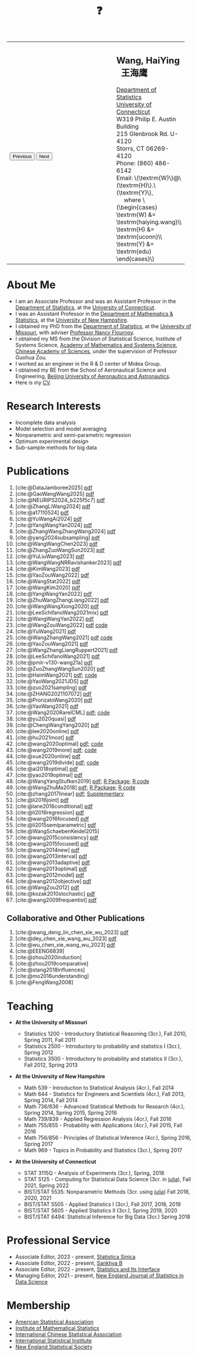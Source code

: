 #+TITLE: ❓
#+AUTHOR:    Wang, HaiYing
#+EMAIL:     haiying.wang@uconn.edu

#+BEGIN_EXPORT html
<script type = "text/javascript">
/* <![CDATA[ */
  function displayImage(image) {
  document.getElementById("img").src = image;
  }
  function displayNextImage() {
  x = (x == images.length - 1) ? 0 : x + 1;
  displayImage(images[x]);
  }
  function displayPreviousImage() {
      x = (x <= 0) ? images.length - 1 : x - 1;
      displayImage(images[x]);
  }
  function startTimer() {
  setInterval(displayNextImage, 5000);
  }
  var images = [], x = -1;
    images[0]  = "figures/why.jpg";
    <!-- images[1]  = "figures/why001.jpg"; -->
    images[1]  = "figures/why002.jpg";
    images[2]  = "figures/why003.jpg";
    <!-- images[4]  = "figures/why004.jpg"; -->
    <!-- images[5]  = "figures/why005.jpg"; -->
    <!-- images[6]  = "figures/why006.jpg"; -->
    <!-- images[7]  = "figures/why007.jpg"; -->
    images[3]  = "figures/why008.jpg";
    <!-- images[9]  = "figures/why009.jpg"; -->
    <!-- images[10] = "figures/why010.jpg"; -->
    <!-- images[11] = "figures/why011.jpg"; -->
    images[4] = "figures/why012.jpg";
    images[5] = "figures/why013.jpg";
    images[6] = "figures/why014.jpg";
  window.addEventListener('load', function() {
  'use strict';
  startTimer();
  }, false);
/* ]]> */
</script>

<script type="text/javascript" src="https://cdn.mathjax.org/mathjax/latest/MathJax.js?config=TeX-MML-AM_CHTML">
</script>

<table style="width: 100%" border="0" cellpadding="0">
	<colgroup>
		<col span="1" style="width: 60%;">
		<col span="1" style="width: 40;">
	</colgroup>
	<tr>
		<td>
			<img id="img" src="figures/why.jpg" alt="" height="350"/><br />
			<button onclick="displayPreviousImage()">Previous</button>
			<button onclick="displayNextImage()">Next</button>
		</td>
		<td>
			<h2>Wang, HaiYing &nbsp; 王海鹰</h2>
			<div>
				<a href="http://www.stat.uconn.edu/">Department of Statistics </a><br />
				<a href="http://www.uconn.edu/">University of Connecticut</a><br />
				W319 Philip E. Austin Building<br />
				215 Glenbrook Rd. U-4120<br />
				Storrs, CT 06269-4120<br />
				Phone: (860) 486-6142<br />
				Email: \(\textrm{W}\)@\(\textrm{H}\).\(\textrm{Y}\), <br />
				&emsp; where
				\(\begin{cases} \textrm{W} &= \textrm{haiying.wang}\\ \textrm{H} &= \textrm{uconn}\\ \textrm{Y} &= \textrm{edu} \end{cases}\) <br />
			</div>
		</td>
	</tr>
</table>
#+END_EXPORT

* About Me
:PROPERTIES:
:CUSTOM_ID: about-me
:END:

- I am an Associate Professor and was an Assistant Professor in the
	[[http://stat.uconn.edu/][Department of Statistics]], at the [[http://uconn.edu/][University of Connecticut]].
- I was an Assistant Professor in the
	[[http://ceps.unh.edu/mathematics-statistics][Department of Mathematics & Statistics]], at the [[http://www.unh.edu/][University of New Hampshire]].
- I obtained my PhD from the
	[[http://www.stat.missouri.edu/][Department of Statistics]], at the [[http://www.missouri.edu/][University of Missouri]], with adviser [[https://www.stat.missouri.edu/people/flournoy][Professor Nancy Flournoy]].
- I obtained my MS from the Division of Statistical Science, Institute of Systems Science,
	[[http://english.amss.cas.cn/][Academy of Mathematics and Systems Science]], [[http://english.cas.cn/][Chinese Academy of Sciences]], under the supervision of Professor Guohua Zou.
- I worked as an engineer in the R & D center of Midea Group.
- I obtained my BE from the School of Aeronautical Science and Engineering,
	[[http://ev.buaa.edu.cn/][Beijing University of Aeronautics and Astronautics]].
- Here is my [[https://www.dropbox.com/scl/fi/ci1x5uiipy8lnrc1iw17l/CV.pdf?rlkey=xvtz1hf5jgw02yw415uqj36cm&st=t77ylr1s&dl=0][CV]].
	
* Research Interests
:PROPERTIES:
:CUSTOM_ID: research-interests
:END:

- Incomplete data analysis
- Model selection and model averaging
- Nonparametric and semi-parametric regression
- Optimum experimental design
- Sub-sample methods for big data
  
# * Work in progress
# :PROPERTIES:
# :CUSTOM_ID: work-in-progress
# :END:

   
* Publications
:PROPERTIES:
:CUSTOM_ID: publications
:END:

1. [cite:@DataJamboree2025] [[https://nejsds.nestat.org/journal/NEJSDS/article/90/file/pdf][pdf]]
1. [cite:@GaoWangWang2025] [[https://rdcu.be/d52LO][pdf]]
1. [cite:@NEURIPS2024_b225f5c7] [[https://proceedings.neurips.cc/paper_files/paper/2024/file/b225f5c7cd13615e9558c3931fa4e66f-Paper-Conference.pdf][pdf]]
1. [cite:@ZhangLiWang2024] [[https://arxiv.org/pdf/2310.08208][pdf]]
1. [cite:@a17110524] [[https://www.mdpi.com/1999-4893/17/11/524/pdf?version=1731656838][pdf]]
1. [cite:@YuWangAi2024] [[file:pdfs/OSMAC_FMA.pdf][pdf]]
2. [cite:@YangWangYan2024] [[file:pdfs/OSMAC_SemiParametricAFTrank.pdf][pdf]]
3. [cite:@ZhangWangZhangWang2024] [[https://arxiv.org/pdf/2302.13441.pdf][pdf]]
4. [cite:@yang2024subsampling] [[https://rdcu.be/dyFzJ][pdf]]
5. [cite:@WangWangChen2023] [[file:pdfs/DiscussionOnInferenceStreamedData.pdf][pdf]]
6. [cite:@ZhangZuoWangSun2023] [[https://arxiv.org/pdf/2210.04581.pdf][pdf]]
7. [cite:@YuLiuWang2023] [[file:pdfs/IBOSS_GLM.pdf][pdf]]
8. [cite:@WangWangNRRavishanker2023] [[file:pdfs/OSMAC_MCAP.pdf][pdf]]
9. [cite:@KimWang2023] [[file:pdfs/noteWeightSmoothing.pdf][pdf]]
10. [cite:@YaoZouWang2022] [[file:pdfs/OSMAC_softmax_Constraints.pdf][pdf]]
11. [cite:@WangStat2022] [[https://arxiv.org/pdf/2210.00111.pdf][pdf]]
12. [cite:@WangKim2020] [[https://arxiv.org/abs/2011.05988][pdf]]
13. [cite:@YangWangYan2022] [[file:pdfs/OSMAC_ParametricAFT.pdf][pdf]]
14. [cite:@ZhuWangZhangLiang2022] [[file:pdfs/FMA_Scalable.pdf][pdf]]
15. [cite:@WangWangXiong2020] [[https://arxiv.org/pdf/2210.04079.pdf][pdf]]
16. [cite:@LeeSchifanoWang2021mix] [[file:pdfs/OSMAC_NormalMixture.pdf][pdf]]
17. [cite:@WangWangYan2022] [[file:pdfs/weightstests.pdf][pdf]]
18. [cite:@WangZouWang2022] [[https://arxiv.org/pdf/2205.08588.pdf][pdf]] [[https://github.com/Ossifragus/Ossifragus.github.io/tree/main/codes/OSMAC_PoissonVsSWR][code]]
19. [cite:@YuWang2021] [[./pdfs/LinearDiscrimination.pdf][pdf]]
20. [cite:@WangZhangWang2021] [[https://arxiv.org/pdf/2110.13048.pdf][pdf]] [[https://github.com/Ossifragus/Ossifragus.github.io/tree/main/codes/NIPS_logistic][code]]
21. [cite:@YaoZouWang2021] [[./pdfs/OSMAC_Softmax_Poi.pdf][pdf]]
22. [cite:@WangZhangLiangRuppert2021] [[./pdfs/IterativeLikelihood.pdf][pdf]]
23. [cite:@LeeSchifanoWang2021] [[./pdfs/OSMAC_FASA.pdf][pdf]]
24. [cite:@pmlr-v130-wang21a] [[http://proceedings.mlr.press/v130/wang21a/wang21a.pdf][pdf]]
25. [cite:@ZuoZhangWangSun2020] [[file:pdfs/OSMAC_DistributedLogistic.pdf][pdf]]
26. [cite:@HaimWang2021] [[./pdfs/latexnb-jds.pdf][pdf]]; [[https://github.com/Ossifragus/runcode][code]]
27. [cite:@YaoWang2021JDS] [[./pdfs/OSMAC_JDS.pdf][pdf]]
28. [cite:@zuo2021sampling] [[./pdfs/OSMAC_AdditiveHazard.pdf][pdf]]
29. [cite:@ZHANG2021107072] [[./pdfs/OSMAC_DistLinear.pdf][pdf]]
30. [cite:@PronzatoWang2020] [[https://arxiv.org/pdf/2004.00792.pdf][pdf]]
31. [cite:@YaoWang2021] [[./pdfs/SelectiveBig.pdf][pdf]]
32. [cite:@Wang2020RareICML] [[https://arxiv.org/pdf/2006.00683.pdf][pdf]]; [[https://filedn.com/l3ajGDP3gyLyPFvbUFtvg48/code/RareICML2020/][code]]
33. [cite:@yu2020quasi] [[https://arxiv.org/pdf/2005.10435.pdf][pdf]]
34. [cite:@ChengWangYang2020] [[./pdfs/IBOSS_Logistic.pdf][pdf]]
35. [cite:@lee2020online] [[./pdfs/online_MeasurementError.pdf][pdf]]
36. [cite:@hu2021most] [[https://arxiv.org/pdf/2005.11461.pdf][pdf]]
37. [cite:@wang2020optimal] [[https://arxiv.org/pdf/2001.10168.pdf][pdf]]; [[https://filedn.com/l3ajGDP3gyLyPFvbUFtvg48/code/OSMAC_quantile/][code]]
38. [cite:@wang2019more] [[https://arxiv.org/pdf/1802.02698.pdf][pdf]]; [[https://filedn.com/l3ajGDP3gyLyPFvbUFtvg48/code/More_Efficient_Logistic/][code]]
39. [cite:@xue2020online] [[https://arxiv.org/pdf/1809.01291.pdf][pdf]]
40. [cite:@wang2019divide] [[https://arxiv.org/pdf/1905.09948.pdf][pdf]]; [[https://filedn.com/l3ajGDP3gyLyPFvbUFtvg48/code/IBOSS-DC-Linear/][code]]
41. [cite:@ai2018optimal] [[https://arxiv.org/pdf/1806.06761.pdf][pdf]]
42. [cite:@yao2019optimal] [[./pdfs/SoftmaxSP.pdf][pdf]]
43. [cite:@WangYangStufken2019] [[./pdfs/IBOSS_Linear.pdf][pdf]]; [[https://github.com/Ossifragus/IBOSS][R Package]]; [[https://filedn.com/l3ajGDP3gyLyPFvbUFtvg48/code/IBOSS/][R code]]
44. [cite:@WangZhuMa2018] [[./pdfs/OSMAC_Logistic.pdf][pdf]]; [[https://github.com/Ossifragus/OSMAC][R Package]]; [[https://filedn.com/l3ajGDP3gyLyPFvbUFtvg48/code/OSMAC_logistic/][R code]]
45. [cite:@zhang2017linear] [[./pdfs/LinearErrorJASA.pdf][pdf]]; [[./pdfs/LinearErrorJASASupplementary.pdf][Supplementary]]
46. [cite:@li2016joint] [[./pdfs/2016JoingAnalysis.pdf][pdf]]
47. [cite:@lane2016conditional] [[./pdfs/moda11.pdf][pdf]]
48. [cite:@li2016regression] [[./pdfs/CorrCenObs.pdf][pdf]]
49. [cite:@wang2016focused] [[./pdfs/fmaBothError.pdf][pdf]]
50. [cite:@li2015semiparametric] [[./pdfs/MultiPC.pdf][pdf]]
51. [cite:@WangSchaebenKeidel2015]
52. [cite:@wang2015consistency] [[./pdfs/lognormal.pdf][pdf]]
53. [cite:@wang2015focused] [[./pdfs/FMAPC.pdf][pdf]]
54. [cite:@wang2014new] [[./pdfs/BoundedLog-linear.pdf][pdf]]
55. [cite:@wang2013interval] [[./pdfs/CI.pdf][pdf]]
56. [cite:@wang2013adaptive] [[./pdfs/Alasso.pdf][pdf]]
57. [cite:@wang2013optimal] [[./pdfs/moda10.pdf][pdf]]
58. [cite:@wang2012model] [[./pdfs/FMA_VCPLEM.pdf][pdf]]
59. [cite:@wang2012objective] [[./pdfs/RefNonReg.pdf][pdf]]
60. [cite:@WangZou2012] [[./pdfs/LinearFMA.pdf][pdf]]
61. [cite:@kozak2010stochastic] [[./pdfs/Allocation.pdf][pdf]]
62. [cite:@wang2009frequentist] [[./pdfs/FrequentistReview.pdf][pdf]]

** Collaborative and Other Publications
:PROPERTIES:
:CUSTOM_ID: other_publications
:END:

1. [cite:@wang_deng_lin_chen_xie_wu_2023] [[https://nejsds.nestat.org/journal/NEJSDS/article/58/file/pdf][pdf]]
2. [cite:@dey_chen_xie_wang_wu_2023] [[https://nejsds.nestat.org/journal/NEJSDS/article/55/file/pdf][pdf]]
3. [cite:@wu_chen_xie_wang_wu_2023] [[https://nejsds.nestat.org/journal/NEJSDS/article/29/file/pdf][pdf]]
4. [cite:@EEENG6839]
5. [cite:@zhou2020induction]
6. [cite:@zhou2019comparative]
7. [cite:@stang2018influences]
8. [cite:@mo2016understanding]
9. [cite:@FengWang2008]

* Teaching
:PROPERTIES:
:CUSTOM_ID: teaching
:END:

- *At the University of Missouri*

	- Statistics 1200 - Introductory Statistical Reasoning (3cr.), Fall 2010, Spring 2011, Fall 2011
	- Statistics 2500 - Introductory to probability and statistics I (3cr.), Spring 2012
	- Statistics 3500 - Introductory to probability and statistics II (3cr.), Fall 2012, Spring 2013

- *At the University of New Hampshire*

	- Math 539 - Introduction to Statistical Analysis (4cr.), Fall 2014
	- Math 644 - Statistics for Engineers and Scientists (4cr.), Fall 2013, Spring 2014, Fall 2014
	- Math 736/836 - Advanced Statistical Methods for Research (4cr.), Spring 2014, Spring 2015, Spring 2016
	- Math 739/839 - Applied Regression Analysis (4cr.), Fall 2016
	- Math 755/855 - Probability with Applications (4cr.), Fall 2015, Fall 2016
	- Math 756/856 - Principles of Statistical Inference (4cr.), Spring 2016, Spring 2017
	- Math 969 - Topics in Probability and Statistics (3cr.), Spring 2017

- *At the University of Connecticut*

	- STAT 3115Q - Analysis of Experiments (3cr.), Spring, 2018
	- STAT 5125 - Computing for Statistical Data Science (3cr. in [[https://julialang.org/][julia]]), Fall 2021, Spring 2022
	- BIST/STAT 5535: Nonparametric Methods (3cr. using [[https://julialang.org/][julia]]) Fall 2018, 2020, 2021
	- BIST/STAT 5505 - Applied Statistics I (3cr.), Fall 2017, 2018, 2019
	- BIST/STAT 5605 - Applied Statistics II (3cr.), Spring 2019, 2020
	- BIST/STAT 6494: Statistical Inference for Big Data (3cr.) Spring 2018

* Professional Service
:PROPERTIES:
:CUSTOM_ID: professional_service
:END:
- Associate Editor, 2023 - present, [[https://www3.stat.sinica.edu.tw/statistica/][Statistica Sinica]]
- Associate Editor, 2022 - present, [[https://www.springer.com/journal/13571][Sankhya B]]
- Associate Editor, 2022 - present, [[https://www.intlpress.com/site/pub/pages/journals/items/sii/_home/_main/index.php][Statistics and Its Interface]]
- Managing Editor, 2021 - present,  [[https://journal.nestat.org/][New England Journal of Statistics in Data Science]]
* Membership
:PROPERTIES:
:CUSTOM_ID: membership
:END:

- [[http://www.amstat.org/][American Statistical Association]]
- [[http://www.imstat.org/][Institute of Mathematical Statistics]]
- [[http://www.icsa.org/][International Chinese Statistical Association]]
- [[http://www.isi-web.org/][International Statistical Institute]]
- [[https://nestat.org][New England Statistical Society]]


* Export Configuration                                           :noexport:
# -*- org-confirm-babel-evaluate: nil -*-
#+startup: content hideblocks
#+options: h:4 timestamp:nil date:nil tasks tex:t num:nil toc:nil
#+options: author:nil creator:nil html-postamble:nil HTML_DOCTYPE:HTML5
#+HTML_HEAD: <base target="_blank">
#+HTML_HEAD: <link rel="stylesheet" type="text/css" href="./style/myorg.css"/>
#+HTML_HEAD: <link rel="stylesheet" type="text/css" href="./style/org.css"/>

# #+INFOJS_OPT: view:t toc:t ltoc:t mouse:underline buttons:0 path:http://thomasf.github.io/solarized-css/org-info.min.js
# #+HTML_HEAD: <link rel="stylesheet" type="text/css" href="http://thomasf.github.io/solarized-css/solarized-dark.min.css" />

#+bibliography: papers.bib
#+cite_export: csl APA-CV.csl
